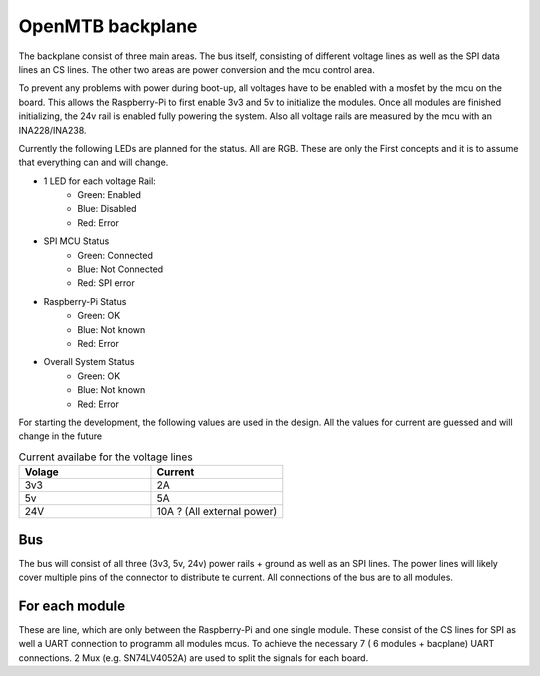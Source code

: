 OpenMTB backplane
=================

The backplane consist of three main areas. The bus itself, consisting of
different voltage lines as well as the SPI data lines an CS lines. The other two
areas are power conversion and the mcu control area.

To prevent any problems with power during boot-up, all voltages have to be
enabled with a mosfet by the mcu on the board. This allows the Raspberry-Pi to
first enable 3v3 and 5v to initialize the modules. Once all modules are finished
initializing, the 24v rail is enabled fully powering the system. Also all
voltage rails are measured by the mcu with an INA228/INA238.


.. image:: ./images/backplane-diagram.png



Currently the following LEDs are planned for the status. All are RGB.
These are only the First concepts and it is to assume that everything can and
will change.

* 1 LED for each voltage Rail:
    * Green: Enabled
    * Blue: Disabled
    * Red: Error

* SPI MCU Status
    * Green: Connected
    * Blue: Not Connected
    * Red: SPI error

* Raspberry-Pi Status
    * Green: OK
    * Blue: Not known
    * Red: Error

* Overall System Status
    * Green: OK
    * Blue: Not known
    * Red: Error


For starting the development, the following values are used in the design. All
the values for current are guessed and will change in the future

.. list-table:: Current availabe for the voltage lines
   :widths: 25 25
   :header-rows: 1

   * - Volage
     - Current
   * - 3v3
     - 2A
   * - 5v
     - 5A
   * - 24V 
     - 10A ? (All external power)


Bus
---

The bus will consist of all three (3v3, 5v, 24v) power rails + ground as well as an SPI
lines. The power lines will likely cover multiple pins of the connector to
distribute te current. All connections of the bus are to all modules.

For each module
---------------

These are line, which are only between the Raspberry-Pi and one single module.
These consist of the CS lines for SPI as well a UART connection to programm all
modules mcus. To achieve the necessary 7 ( 6 modules + bacplane) UART
connections. 2 Mux (e.g. SN74LV4052A) are used to split the signals for each
board. 

